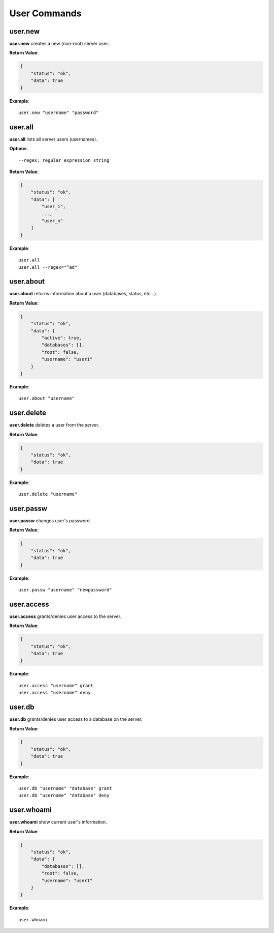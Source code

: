 .. _cmd-user:

User Commands
=============

user.new
--------

**user.new** creates a new (non-root) server user.

**Return Value**:

.. code-block:: javascript

    {
        "status": "ok",
        "data": true
    }

**Example**::

    user.new "username" "password"

user.all
--------

**user.all** lists all server users (usernames).

**Options**::

    --regex: regular expression string

**Return Value**:

.. code-block:: javascript

    {
        "status": "ok",
        "data": [
            "user_1",
            ...,
            "user_n"
        ]
    }

**Example**::

    user.all
    user.all --regex="^ad"

user.about
----------

**user.about** returns information about a user (databases, status, etc...).

**Return Value**:

.. code-block:: javascript

    {
        "status": "ok",
        "data": {
            "active": true,
            "databases": [],
            "root": false,
            "username": "user1"
        }
    }

**Example**::

    user.about "username"

user.delete
-----------

**user.delete** deletes a user from the server.

**Return Value**:

.. code-block:: javascript

    {
        "status": "ok",
        "data": true
    }

**Example**::

    user.delete "username"

user.passw
----------

**user.passw** changes user's password.

**Return Value**:

.. code-block:: javascript

    {
        "status": "ok",
        "data": true
    }

**Example**::

    user.passw "username" "newpassword"

user.access
-----------

**user.access** grants/denies user access to the server.

**Return Value**:

.. code-block:: javascript

    {
        "status": "ok",
        "data": true
    }

**Example**::

    user.access "username" grant
    user.access "username" deny

user.db
-------

**user.db** grants/denies user access to a database on the server.

**Return Value**:

.. code-block:: javascript

    {
        "status": "ok",
        "data": true
    }

**Example**::

    user.db "username" "database" grant
    user.db "username" "database" deny

user.whoami
-----------

**user.whoami** show current user's information.

**Return Value**:

.. code-block:: javascript

    {
        "status": "ok",
        "data": {
            "databases": [],
            "root": false,
            "username": "user1"
        }
    }

**Example**::

    user.whoami